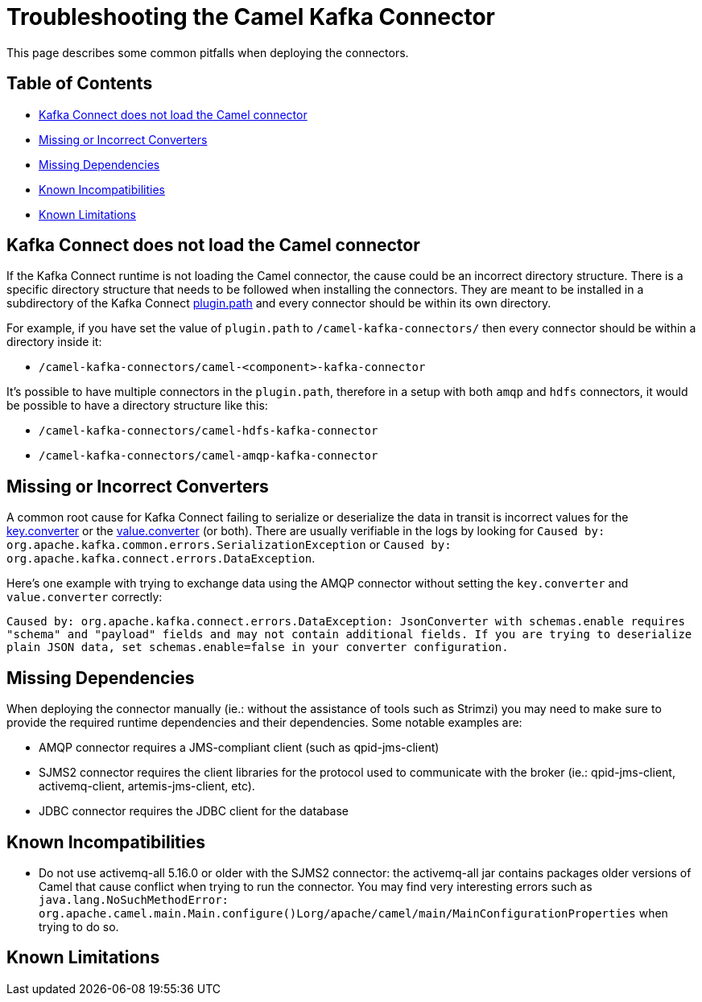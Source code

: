 [[Troubleshooting-Troubleshooting]]
= Troubleshooting the Camel Kafka Connector

This page describes some common pitfalls when deploying the connectors.


[[Troubleshooting-Contents]]
== Table of Contents

* <<connector-not-loaded,Kafka Connect does not load the Camel connector>>
* <<missing-or-incorrect-converters,Missing or Incorrect Converters>>
* <<missing-dependencies,Missing Dependencies>>
* <<known-incompatibilities,Known Incompatibilities>>
* <<known-limitations,Known Limitations>>

[#connector-not-loaded]
== Kafka Connect does not load the Camel connector

If the Kafka Connect runtime is not loading the Camel connector, the cause could be an incorrect directory
structure. There is a specific directory structure that needs to be followed when installing the connectors.
They are meant to be installed in a subdirectory of the Kafka Connect https://kafka.apache.org/documentation/#plugin.path[plugin.path]
and every connector should be within its own directory.

For example, if you have set the value of `plugin.path` to `/camel-kafka-connectors/` then every connector should
be within a directory inside it:

* `/camel-kafka-connectors/camel-<component>-kafka-connector`

It's possible to have multiple connectors in the `plugin.path`, therefore in a setup with both `amqp` and `hdfs`
connectors, it would be possible to have a directory structure like this:

* `/camel-kafka-connectors/camel-hdfs-kafka-connector`
* `/camel-kafka-connectors/camel-amqp-kafka-connector`


[#missing-or-incorrect-converters]
== Missing or Incorrect Converters

A common root cause for Kafka Connect failing to serialize or deserialize the data in transit is incorrect values
for the https://kafka.apache.org/documentation/#key.converter[key.converter] or the
https://kafka.apache.org/documentation/#value.converter[value.converter] (or both). There are usually verifiable
in the logs by looking for `Caused by: org.apache.kafka.common.errors.SerializationException` or
`Caused by: org.apache.kafka.connect.errors.DataException`.

Here's one example with trying to exchange data using the AMQP connector without setting the `key.converter` and
`value.converter` correctly:

`Caused by: org.apache.kafka.connect.errors.DataException: JsonConverter with schemas.enable requires "schema" and "payload" fields and may not contain additional fields. If you are trying to deserialize plain JSON data, set schemas.enable=false in your converter configuration.`


[#missing-dependencies]
== Missing Dependencies

When deploying the connector manually (ie.: without the assistance of tools such as Strimzi) you may need to
make sure to provide the required runtime dependencies and their dependencies. Some notable examples are:

* AMQP connector requires a JMS-compliant client (such as qpid-jms-client)
* SJMS2 connector requires the client libraries for the protocol used to communicate with the broker (ie.:
qpid-jms-client, activemq-client, artemis-jms-client, etc).
* JDBC connector requires the JDBC client for the database


[#known-incompatibilities]
== Known Incompatibilities

* Do not use activemq-all 5.16.0 or older with the SJMS2 connector: the activemq-all jar contains packages older
versions of Camel that cause conflict when trying to run the connector. You may find very interesting errors such as
`java.lang.NoSuchMethodError: org.apache.camel.main.Main.configure()Lorg/apache/camel/main/MainConfigurationProperties`
when trying to do so.

[#known-limitations]
== Known Limitations

